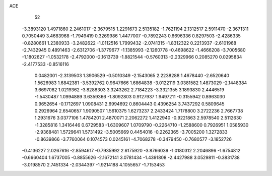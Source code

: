ACE 
   52
  -3.3893120   1.4971860   2.2461017  -2.3679515   1.2291673   2.5135182
  -1.7621194   2.1312517   2.5911470  -2.3671311   0.7050449   3.4683968
  -1.7949419   0.3269986   1.4477007  -0.7892243   0.6696336   0.8297503
  -2.4286335  -0.8280661   1.2380933  -3.2482622  -1.0112516   1.7999432
  -2.0741315  -1.8312322   0.2213937  -2.6101968  -2.7432945   0.4891463
  -2.6312706  -1.3779677  -1.1385993  -2.1260778  -0.4698622  -1.4666208
  -3.7005680  -1.1802627  -1.0532178  -2.4792000  -2.1613739  -1.8821544
  -0.5760313  -2.2329966   0.2085270   0.0295834  -2.4177533  -0.8516116
   0.0482001  -2.3139503   1.3906529  -0.5010349  -2.1543065   2.2238288
   1.4678440  -2.6520640   1.5626983   1.6842381  -3.5392762   0.9647666
   1.6864838  -3.0122119   3.0381582   1.4873029  -2.1448384   3.6697082
   1.0219362  -3.8288303   3.3243262   2.7184223  -3.3321355   3.1893830
   2.4446519  -1.5430487   1.0994889   3.6359366  -1.8092803   0.9127937
   1.9497211  -0.3155942   0.8963030   0.9652654  -0.1712697   1.0908431
   2.6994692   0.8604443   0.4396254   3.7437292   0.5809645   0.2926964
   2.6540657   1.9090507   1.5610375   1.6273237   2.2433424   1.7178800
   3.2722236   2.7667738   1.2931676   3.0377106   1.4784201   2.4870071
   2.2062272   1.4122940  -0.9221863   2.5978540   2.5112630  -1.3285816
   1.3416446   0.6729583  -1.6309607   1.0709790  -0.2264710  -1.2588600
   0.7926951   1.0585930  -2.9368481   1.5729641   1.5731492  -3.5005669
   0.4454016  -0.2262365  -3.7005200   1.3272833  -0.8639866  -3.7760064
   0.1074573   0.0245161  -4.7068278  -0.3479450  -0.7680577  -3.1852726
  -0.4136227   2.0267616  -2.8594617  -0.7935992   2.6175920  -3.8766039
  -1.0180312   2.2046896  -1.6754812  -0.6660404   1.6737005  -0.8855626
  -2.1672141   3.0781434  -1.4391808  -2.4427988   3.0529811  -0.3831738
  -3.0198570   2.7451334  -2.0344397  -1.9214188   4.1055657  -1.7153453
